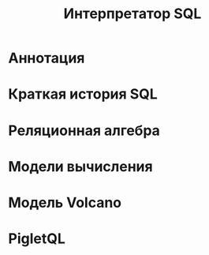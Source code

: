 #+OPTIONS: ^:nil num:nil p:nil timestamp:nil todo:nil date:nil creator:nil author:nil toc:nil
#+TITLE: Интерпретатор SQL
* TODO Аннотация
* TODO Краткая история SQL
* TODO Реляционная алгебра
* TODO Модели вычисления
* TODO Модель Volcano
* TODO PigletQL
